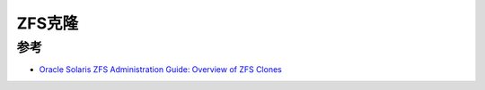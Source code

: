.. _zfs_clone:

===============
ZFS克隆
===============

参考
======

- `Oracle Solaris ZFS Administration Guide: Overview of ZFS Clones <https://docs.oracle.com/cd/E19253-01/819-5461/gbcxz/index.html>`_
